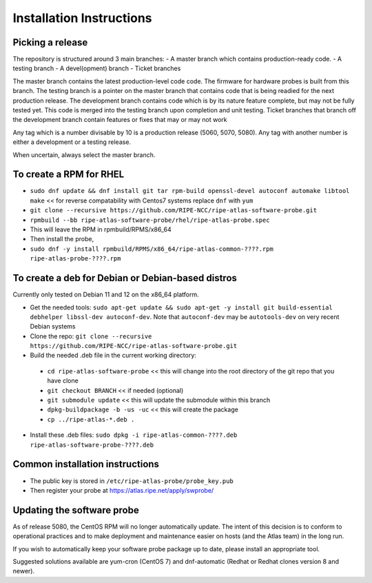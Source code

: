 Installation Instructions
=========================

Picking a release
-----------------
The repository is structured around 3 main branches:
- A master branch which contains production-ready code.
- A testing branch
- A devel(opment) branch
- Ticket branches

The master branch contains the latest production-level code code. The firmware for hardware probes is built from this branch.
The testing branch is a pointer on the master branch that contains code that is being readied for the next production release.
The development branch contains code which is by its nature feature complete, but may not be fully tested yet. This code is merged into the testing branch upon completion and unit testing.
Ticket branches that branch off the development branch contain features or fixes that may or may not work

Any tag which is a number divisable by 10 is a production release (5060, 5070, 5080). Any tag with another number is either a development or a testing release.

When uncertain, always select the master branch.

To create a RPM for RHEL
------------------------

- ``sudo dnf update && dnf install git tar rpm-build openssl-devel autoconf automake libtool make`` << for reverse compatability with Centos7 systems replace ``dnf`` with ``yum``
- ``git clone --recursive https://github.com/RIPE-NCC/ripe-atlas-software-probe.git``
- ``rpmbuild --bb ripe-atlas-software-probe/rhel/ripe-atlas-probe.spec``
- This will leave the RPM in rpmbuild/RPMS/x86_64
- Then install the probe, 
- ``sudo dnf -y install rpmbuild/RPMS/x86_64/ripe-atlas-common-????.rpm ripe-atlas-probe-????.rpm``

To create a deb for Debian or Debian-based distros
--------------------------------------------------

Currently only tested on Debian 11 and 12 on the x86_64 platform.

- Get the needed tools: ``sudo apt-get update && sudo apt-get -y install git build-essential debhelper libssl-dev autoconf-dev``. Note that ``autoconf-dev`` may be ``autotools-dev`` on very recent Debian systems
- Clone the repo: ``git clone --recursive https://github.com/RIPE-NCC/ripe-atlas-software-probe.git``
- Build the needed .deb file in the current working directory:
 * ``cd ripe-atlas-software-probe`` << this will change into the root directory of the git repo that you have clone
 * ``git checkout BRANCH`` << if needed (optional)
 * ``git submodule update`` << this will update the submodule within this branch
 * ``dpkg-buildpackage -b -us -uc`` << this will create the package
 * ``cp ../ripe-atlas-*.deb .``
- Install these .deb files: ``sudo dpkg -i ripe-atlas-common-????.deb ripe-atlas-software-probe-????.deb``

Common installation instructions
--------------------------------
- The public key is stored in ``/etc/ripe-atlas-probe/probe_key.pub``
- Then register your probe at https://atlas.ripe.net/apply/swprobe/

Updating the software probe
---------------------------

As of release 5080, the CentOS RPM will no longer automatically update.
The intent of this decision is to conform to operational practices and to
make deployment and maintenance easier on hosts (and the Atlas team) in the
long run.

If you wish to automatically keep your software probe package up to date, please
install an appropriate tool.

Suggested solutions available are yum-cron (CentOS 7) and dnf-automatic (Redhat
or Redhat clones version 8 and newer).
